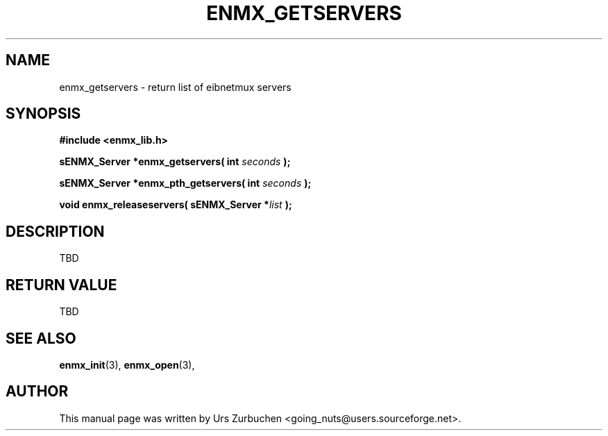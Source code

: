 .\" Copyright (C) 2008 Urs Zurbuchen
.\"
.TH ENMX_GETSERVERS 3  2008-07-02 "" "eibnetmux Client Library"
.SH NAME
enmx_getservers \- return list of eibnetmux servers 
.SH SYNOPSIS
.nf
.B #include <enmx_lib.h>
.sp
.BI "sENMX_Server *enmx_getservers( int " "seconds " );
.sp
.BI "sENMX_Server *enmx_pth_getservers( int " "seconds " );
.sp
.BI "void enmx_releaseservers( sENMX_Server *" "list " );
.fi
.SH DESCRIPTION
TBD

.SH "RETURN VALUE"
TBD

.SH "SEE ALSO"
.BR enmx_init (3),
.BR enmx_open (3),

.SH AUTHOR
This manual page was written by Urs Zurbuchen <going_nuts@users.sourceforge.net>.
